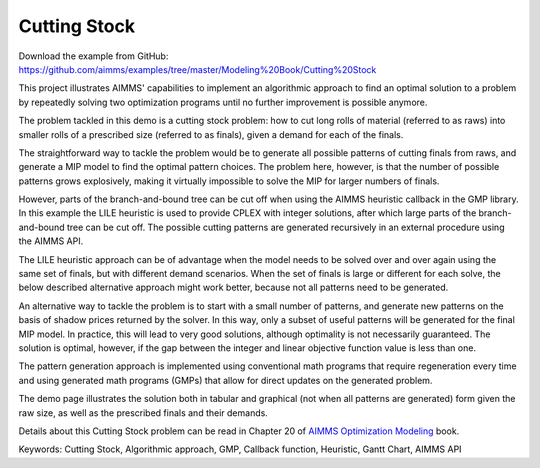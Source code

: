 Cutting Stock
=============
.. meta::
   :keywords: Cutting Stock, Algorithmic approach, GMP, Callback function, Heuristic, Gantt Chart, AIMMS API 
   :description:    This project illustrates AIMMS' capabilities to implement an algorithmic approach to find an optimal solution to a problem by repeatedly solving two optimization programs.

Download the example from GitHub:
https://github.com/aimms/examples/tree/master/Modeling%20Book/Cutting%20Stock

This project illustrates AIMMS' capabilities to implement an algorithmic approach to find an optimal solution to a problem by repeatedly solving two optimization programs until no further improvement is possible anymore.

The problem tackled in this demo is a cutting stock problem: how to cut long rolls of material (referred to as raws) into smaller rolls of a prescribed size (referred to as finals), given a demand for each of the finals.

The straightforward way to tackle the problem would be to generate all possible patterns of cutting finals from raws, and generate a MIP model to find the optimal pattern choices. The problem here, however, is that the number of possible patterns grows explosively, making it virtually impossible to solve the MIP for larger numbers of finals. 

However, parts of the branch-and-bound tree can be cut off when using the AIMMS heuristic callback in the GMP library. In this example the LILE heuristic is used to provide CPLEX with integer solutions, after which large parts of the branch-and-bound tree can be cut off. The possible cutting patterns are generated recursively in an external procedure using the AIMMS API.

The LILE heuristic approach can be of advantage when the model needs to be solved over and over again using the same set of finals, but with different demand scenarios. When the set of finals is large or different for each solve, the below described alternative approach might work better, because not all patterns need to be generated.

An alternative way to tackle the problem is to start with a small number of patterns, and generate new patterns on the basis of shadow prices returned by the solver. In this way, only a subset of useful patterns will be generated for the final MIP model. In practice, this will lead to very good solutions, although optimality is not necessarily guaranteed. The solution is optimal, however, if the gap between the integer and linear objective function value is less than one.

The pattern generation approach is implemented using conventional math programs that require regeneration every time and using generated math programs (GMPs) that allow for direct updates on the generated problem.

The demo page illustrates the solution both in tabular and graphical (not when all patterns are generated) form given the raw size, as well as the prescribed finals and their demands. 

Details about this Cutting Stock problem can be read in Chapter 20 of `AIMMS Optimization Modeling <https://documentation.aimms.com/aimms_modeling.html>`_ book.

Keywords:
Cutting Stock, Algorithmic approach, GMP, Callback function, Heuristic, Gantt Chart, AIMMS API





